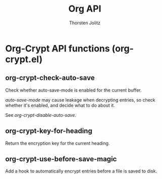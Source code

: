#+OPTIONS:    H:3 num:nil toc:2 \n:nil @:t ::t |:t ^:{} -:t f:t *:t TeX:t LaTeX:t skip:nil d:(HIDE) tags:not-in-toc
#+STARTUP:    align fold nodlcheck hidestars oddeven lognotestate hideblocks
#+SEQ_TODO:   TODO(t) INPROGRESS(i) WAITING(w@) | DONE(d) CANCELED(c@)
#+TAGS:       Write(w) Update(u) Fix(f) Check(c) noexport(n)
#+TITLE:      Org API
#+AUTHOR:     Thorsten Jolitz
#+EMAIL:      tjolitz [at] gmail [dot] com
#+LANGUAGE:   en
#+STYLE:      <style type="text/css">#outline-container-introduction{ clear:both; }</style>
#+LINK_UP:    index.html
#+LINK_HOME:  http://orgmode.org/worg/
#+EXPORT_EXCLUDE_TAGS: noexport

* Org-Crypt API functions (org-crypt.el)
** org-crypt-check-auto-save  

Check whether auto-save-mode is enabled for the current buffer.

/auto-save-mode/ may cause leakage when decrypting entries, so
check whether it's enabled, and decide what to do about it.

See /org-crypt-disable-auto-save/.


** org-crypt-key-for-heading  

Return the encryption key for the current heading.


** org-crypt-use-before-save-magic  

Add a hook to automatically encrypt entries before a file is saved to disk.

